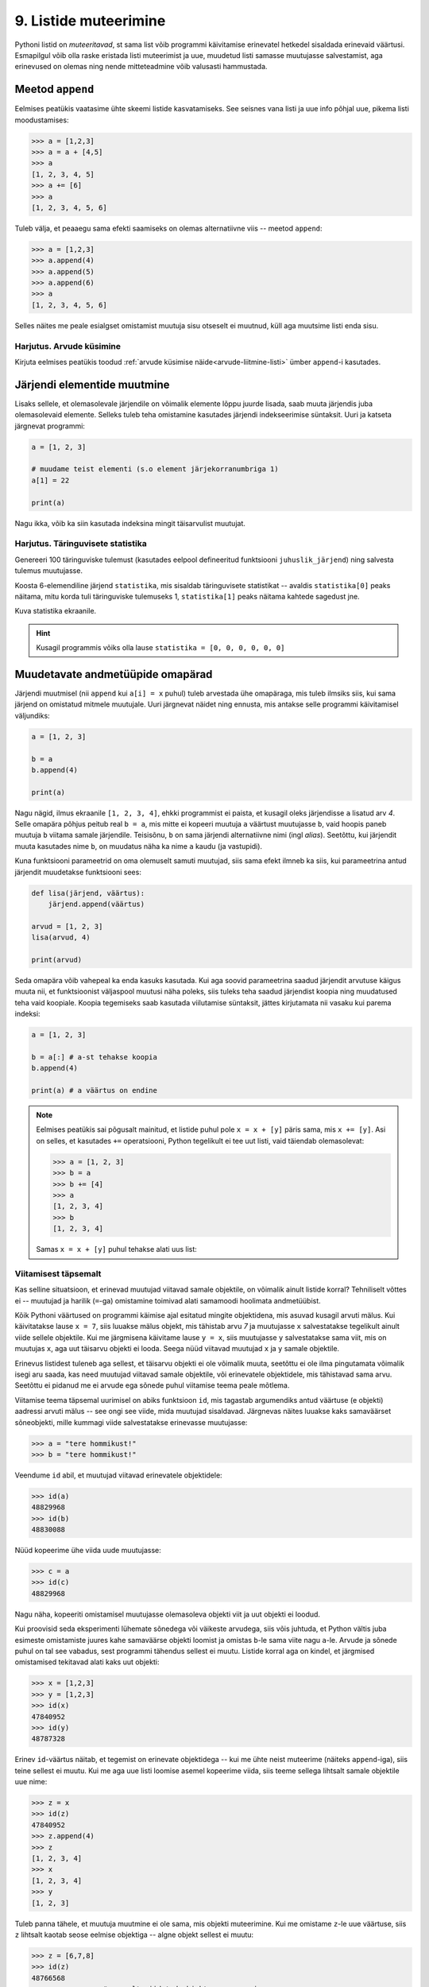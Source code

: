 .. _listide-muteerimine: 

**********************
9. Listide muteerimine
**********************

.. todo::

    CSV failist teatud veergude kirjutamine teise faili
    

Pythoni listid on *muteeritavad*, st sama list võib programmi käivitamise erinevatel hetkedel sisaldada erinevaid väärtusi. Esmapilgul võib olla raske eristada listi muteerimist ja uue, muudetud listi samasse muutujasse salvestamist, aga erinevused on olemas ning nende mitteteadmine võib valusasti hammustada.


Meetod ``append``
=================
Eelmises peatükis vaatasime ühte skeemi listide kasvatamiseks. See seisnes vana listi ja uue info põhjal uue, pikema listi moodustamises:

.. sourcecode:: py3

    >>> a = [1,2,3]
    >>> a = a + [4,5]
    >>> a
    [1, 2, 3, 4, 5]
    >>> a += [6]
    >>> a
    [1, 2, 3, 4, 5, 6]

Tuleb välja, et peaaegu sama efekti saamiseks on olemas alternatiivne viis -- meetod ``append``:

.. sourcecode:: py3

    >>> a = [1,2,3]
    >>> a.append(4)
    >>> a.append(5)
    >>> a.append(6)
    >>> a
    [1, 2, 3, 4, 5, 6] 

Selles näites me peale esialgset omistamist muutuja sisu otseselt ei muutnud, küll aga muutsime listi enda sisu. 


Harjutus. Arvude küsimine
-------------------------
Kirjuta eelmises peatükis toodud :ref:`arvude küsimise näide<arvude-liitmine-listi>` ümber ``append``-i kasutades.


Järjendi elementide muutmine
============================
Lisaks sellele, et olemasolevale järjendile on võimalik elemente lõppu juurde lisada, saab muuta järjendis juba olemasolevaid elemente. Selleks tuleb teha omistamine kasutades järjendi indekseerimise süntaksit. Uuri ja katseta järgnevat programmi:

.. sourcecode:: py3

    a = [1, 2, 3]
    
    # muudame teist elementi (s.o element järjekorranumbriga 1)
    a[1] = 22 
    
    print(a)

Nagu ikka, võib ka siin kasutada indeksina mingit täisarvulist muutujat.


Harjutus. Täringuvisete statistika
----------------------------------
Genereeri 100 täringuviske tulemust (kasutades eelpool defineeritud funktsiooni ``juhuslik_järjend``) ning salvesta tulemus muutujasse.

Koosta 6-elemendiline järjend ``statistika``, mis sisaldab täringuvisete statistikat -- avaldis ``statistika[0]`` peaks näitama, mitu korda tuli täringuviske tulemuseks 1, ``statistika[1]`` peaks näitama kahtede sagedust jne.

Kuva statistika ekraanile.

.. hint::

    Kusagil programmis võiks olla lause ``statistika = [0, 0, 0, 0, 0, 0]``
    
.. todo::

    Marianni arvates oli segane. Anna näitelahendus.


Muudetavate andmetüüpide omapärad
=================================
Järjendi muutmisel (nii ``append`` kui ``a[i] = x`` puhul) tuleb arvestada ühe omapäraga, mis tuleb ilmsiks siis, kui sama järjend on omistatud mitmele muutujale. Uuri järgnevat näidet ning ennusta, mis antakse selle programmi käivitamisel väljundiks:

.. sourcecode:: py3
    
    a = [1, 2, 3]
    
    b = a
    b.append(4)
    
    print(a)
 
Nagu nägid, ilmus ekraanile ``[1, 2, 3, 4]``, ehkki programmist ei paista, et kusagil oleks järjendisse ``a`` lisatud arv *4*. Selle omapära põhjus peitub real ``b = a``, mis mitte ei kopeeri muutuja ``a`` väärtust muutujasse ``b``, vaid hoopis paneb muutuja ``b`` viitama samale järjendile. Teisisõnu, ``b`` on sama järjendi alternatiivne nimi (ingl *alias*). Seetõttu, kui järjendit muuta kasutades nime ``b``, on muudatus näha ka nime ``a`` kaudu (ja vastupidi).

Kuna funktsiooni parameetrid on oma olemuselt samuti muutujad, siis sama efekt ilmneb ka siis, kui parameetrina antud järjendit muudetakse funktsiooni sees:

.. sourcecode:: py3

    def lisa(järjend, väärtus):
        järjend.append(väärtus)

    arvud = [1, 2, 3]
    lisa(arvud, 4)
    
    print(arvud)

Seda omapära võib vahepeal ka enda kasuks kasutada. Kui aga soovid parameetrina saadud järjendit arvutuse käigus muuta nii, et funktsioonist väljaspool muutusi näha poleks, siis tuleks teha saadud järjendist koopia ning muudatused teha vaid koopiale. Koopia tegemiseks saab kasutada viilutamise süntaksit, jättes kirjutamata nii vasaku kui parema indeksi:

.. sourcecode:: py3
    
    a = [1, 2, 3]
    
    b = a[:] # a-st tehakse koopia
    b.append(4)
    
    print(a) # a väärtus on endine


.. note::

    Eelmises peatükis sai põgusalt mainitud, et listide puhul pole ``x = x + [y]`` päris sama, mis ``x += [y]``. Asi on selles, et kasutades ``+=`` operatsiooni, Python tegelikult ei tee uut listi, vaid täiendab olemasolevat:
    
    .. sourcecode:: py3 

        >>> a = [1, 2, 3]
        >>> b = a
        >>> b += [4]
        >>> a
        [1, 2, 3, 4]
        >>> b
        [1, 2, 3, 4]
    
    Samas ``x = x + [y]`` puhul tehakse alati uus list:
    
    .. sourcecode:: py3
        :emphasize-lines: 3, 5
        
        >>> a = [1, 2, 3]
        >>> b = a
        >>> b = b + [4]
        >>> a
        [1, 2, 3]
        >>> b
        [1, 2, 3, 4]

Viitamisest täpsemalt
---------------------
Kas selline situatsioon, et erinevad muutujad viitavad samale objektile, on võimalik ainult listide korral? Tehniliselt võttes ei -- muutujad ja harilik (``=``-ga) omistamine toimivad alati samamoodi hoolimata andmetüübist.

Kõik Pythoni väärtused on programmi käimise ajal esitatud mingite objektidena, mis asuvad kusagil arvuti mälus. Kui käivitatakse lause ``x = 7``, siis luuakse mälus objekt, mis tähistab arvu `7` ja muutujasse ``x`` salvestatakse tegelikult ainult viide sellele objektile. Kui me järgmisena käivitame lause ``y = x``, siis muutujasse ``y`` salvestatakse sama viit, mis on muutujas ``x``, aga uut täisarvu objekti ei looda. Seega nüüd viitavad muutujad ``x`` ja ``y`` samale objektile.

Erinevus listidest tuleneb aga sellest, et täisarvu objekti ei ole võimalik muuta, seetõttu ei ole ilma pingutamata võimalik isegi aru saada, kas need muutujad viitavad samale objektile, või erinevatele objektidele, mis tähistavad sama arvu. Seetõttu ei pidanud me ei arvude ega sõnede puhul viitamise teema peale mõtlema.  

Viitamise teema täpsemal uurimisel on abiks funktsioon ``id``, mis tagastab argumendiks antud väärtuse (e objekti) aadressi arvuti mälus -- see ongi see viide, mida muutujad sisaldavad. Järgnevas näites luuakse kaks samaväärset sõneobjekti, mille kummagi viide salvestatakse erinevasse muutujasse:

.. sourcecode:: py3

    >>> a = "tere hommikust!"
    >>> b = "tere hommikust!"

Veendume ``id`` abil, et muutujad viitavad erinevatele objektidele:

.. sourcecode:: py3

    >>> id(a)
    48829968
    >>> id(b)
    48830088

.. todo::

    Skeem


Nüüd kopeerime ühe viida uude muutujasse:

.. sourcecode:: py3

    >>> c = a
    >>> id(c)
    48829968    

Nagu näha, kopeeriti omistamisel muutujasse olemasoleva objekti viit ja uut objekti ei loodud.

Kui proovisid seda eksperimenti lühemate sõnedega või väikeste arvudega, siis võis juhtuda, et Python vältis juba esimeste omistamiste juures kahe samaväärse objekti loomist ja omistas ``b``-le sama viite nagu ``a``-le. Arvude ja sõnede puhul on tal see vabadus, sest programmi tähendus sellest ei muutu. Listide korral aga on kindel, et järgmised omistamised tekitavad alati kaks uut objekti:

.. sourcecode:: py3

    >>> x = [1,2,3]
    >>> y = [1,2,3]
    >>> id(x)
    47840952
    >>> id(y)
    48787328    

Erinev ``id``-väärtus näitab, et tegemist on erinevate objektidega -- kui me ühte neist muteerime (näiteks ``append``-iga), siis teine sellest ei muutu. Kui me aga uue listi loomise asemel kopeerime viida, siis teeme sellega lihtsalt samale objektile uue nime:
    
.. sourcecode:: py3

    >>> z = x
    >>> id(z)
    47840952
    >>> z.append(4)
    >>> z
    [1, 2, 3, 4]
    >>> x
    [1, 2, 3, 4]
    >>> y
    [1, 2, 3]


Tuleb panna tähele, et muutuja muutmine ei ole sama, mis objekti muteerimine. Kui me omistame ``z``-le uue väärtuse, siis ``z`` lihtsalt kaotab seose eelmise objektiga -- algne objekt sellest ei muutu:

.. sourcecode:: py3

    >>> z = [6,7,8]
    >>> id(z)
    48766568
    >>> x            # x poolt viidatud objekt on sama, mis enne 
    [1, 2, 3, 4]
    >>> y
    [1, 2, 3]


Kokkuvõttes: omistamisel salvestatakse muutujasse ainult viit paremal pool näidatud väärtusele. Analoogselt toimib Python ka funktsiooni väljakutsel -- parameetrisse satub vaid viit argumendile. Päris uusi objekte saab luua literaale kasutades (aga nagu eespool mainitud, võib Python mittemuteeritavate andmetüüpide puhul siin ka objekte jagada) või kasutades mingit operatsiooni, mis teadaolevalt loob uue objekti. 

.. topic:: Kopeerimisest

    Nagu eespool põgusalt mainitud, saab listi objekte kopeerida viilutamise süntaksiga:
    
    .. sourcecode:: py3
    
        >>> x = [1,2,3]
        >>> y = x[:]
        >>> id(x)
        30988928
        >>> id(y)
        48829944
    
    
    Alternatiivina saab kasutada meetodit ``copy`` või teisendusfunktsiooni ``list``:
    
    .. sourcecode:: py3
    
        >>> a = [1,2,3]
        >>> b = a.copy()
        >>> c = list(a)
        >>> id(a)
        47840952
        >>> id(b)
        47844488
        >>> id(c)
        48830024
        

    Kui list sisaldab omakorda liste, siis toimub kopeerimine ainult välimisel tasemel:
    
    .. sourcecode:: py3
    
        >>> a = [1,2,[3,3]]
        >>> b = a.copy()
        >>> id(a[2])
        47839032
        >>> id(b[2])
        47839032
        >>> a[2].append(4)
        >>> a
        [1, 2, [3, 3, 4]]
        >>> b
        [1, 2, [3, 3, 4]]

    "Sügava" koopia tegemiseks tuleks kasutada funktsiooni ``deepcopy`` moodulist ``copy``:
    
    .. sourcecode:: py3
    
        >>> from copy import deepcopy
        >>> a = [1,2,[3,3]]
        >>> b = deepcopy(a)
        >>> a[2].append(4)
        >>> a
        [1, 2, [3, 3, 4]]
        >>> b
        [1, 2, [3, 3]]
    
            
Ülesanded
=========

1. Tagasivaade
--------------
Loe läbi selle peatüki lõpus olev :ref:`tagasivaade_1-9`.



2. Palkade analüüs
------------------
Antud on tekstifail :download:`palgad.txt <downloads/palgad.txt>`, kus igal real on töötaja nimi, tema vanus ja kuupalk. Kirjuta programm, mis väljastab antud andmete põhjal:

* kõige suurema palgaga töötaja nime ja palga suuruse (vihje: suurima palga otsimisel jäta meelde, milliselt positsioonilt sa selle leidsid);
* keskmise palga;
* keskmisest palgast rohkem teenijate arvu;
* keskmised vanused eraldi neile, kes teenivad keskmisest palgast vähem (või samapalju), ning neile, kes teenivad keskmisest palgast rohkem.

3. minu_shuffle
---------------
Pythoni ``random`` moodulis on funktsioon ``shuffle``, mis ajab argumendiks antud järjendis elementide järjekorra juhuslikult segamini:

.. sourcecode:: py3

    >>> from random import shuffle
    >>> a = [1, 3, 3, 4, 5, 5, 5, 6, 6]
    >>> shuffle(a)
    >>> a
    [5, 3, 6, 5, 5, 3, 4, 1, 6]

Kirjuta ise analoogne funktsioon ``minu_shuffle``, mis teeb sama (seejuures pole lubatud kasutada olemasolevat ``shuffle`` funktsiooni).

.. hint::

    .. sourcecode:: py3
    
        >>> from random import randint
        >>> randint(1,4)
        1
        >>> randint(1,4)
        1
        >>> randint(1,4)
        3
        >>> randint(1,4)
        2
        >>> randint(1,4)
        4
        >>> randint(1,4)
        2
        >>> randint(1,4)
        2

.. hint::

    Üks võimalus on valida iga listi elemendi jaoks juhuslikult uus positsioon ...
    
.. hint::

    ... ja vahetada need kaks elementi omavahel.
    

4. Eesti filmide statistika (raskem)
------------------------------------
Veebisait http://www.imdb.com kogub ja jagab informatsiooni filmide kohta. Aadressilt ftp://ftp.funet.fi/pub/mirrors/ftp.imdb.com/pub/ saab IMDB poolt kogutud infot alla laadida pakitud tekstifailidena.

Fail :download:`filmid.zip (4.5MB) <downloads/filmid.zip>` on koostatud faili "countries.list.gz" põhjal ning see sisaldab filmide (ja telesaadete) loetelu koos riigi nime ning valmimise aastaga. Lae see fail alla ning paki lahti.

.. note:: 

    Filmide fail on lahtipakitult ligi 18MB suurune. Kui sul ei õnnestu (Windowsis) seda faili avada Notepadiga, siis kasuta vabavaralist programmi Notepad2 (http://www.flos-freeware.ch/notepad2.html).
    
Failis ``filmid.txt`` on ühe filmi andmed ühel real kujul *<nimi><tühik>(<aasta>)<tabulaator><riik>*. (Notepad2-s saad tühikuid ja tabulaatoreid eristada, kui märgid menüüs *View* valiku *Show whitespace*.)

Ülesanne on kirjutada programm, mis otsib sellest failist üles Eestis valminud filmid/telesaated ning koostab statistika selle kohta, mitu filmi/telesaadet mingil aastal valmis.

.. hint::

    Fail on kodeeringus ``UTF-8``, st faili avamisel tuleks seda mainida: ``f = open("filmid.txt", encoding="UTF-8")``.
    
.. hint::

    Tabulaatorit kirjutatakse Pythoni sõneliteraalina nii: ``'\t'``.
.. hint::

    Võibolla tuleb kasuks uurida ülalpool antud ülesannet "Täringuvisete statistika".

.. hint::

    Kui sa loed järjenditesse kogu failis sisalduva info, siis võib Pythonil mälust puudu tulla. 
    
.. topic:: Lisaülesande lisa

    Täienda programmi selliselt, et see küsib (korduvalt) kasutajalt aastaarvu ning väljastab ekraanile kõik selle aasta Eesti filmid. Kui kasutaja sisestab tühisõne (st vajutab lihtsalt ENTER-it), siis programm lõpetab töö. Selleks tuleb organiseerida sisseloetud filmid aastate kaupa eraldi.
    
    .. hint::
        
        Järjend võib sisaldada järjendeid: ``a = [[1, 2, 3], [5, 5, 6], [4, 4, 3]]``. Mõtle, mida võiks tähendada ``a[2][1]``?


.. _tagasivaade_1-9:

*Tagasivaade peatükkidele 1-9*
==============================
On teada, et mingi teema valdamiseks tuleb tegelda vaheldumisi nii teooria kui ka praktikaga. Praeguseks oled harjutanud läbi kõik olulisemad Python keele võimalused ja nüüd on paras aeg astuda samm tagasi ning vaadata juba läbitud materjalile uue, veidi kogenuma pilguga.

Avaldised vs laused
-------------------
Kõik eelpool käsitletud Python keele elemendid saame jaotada kahte suurde gruppi: *avaldised* ja *laused*.

**Avaldised** on näiteks ``2``, ``2 + 3``, ``brutopalk`` ja ``sin(0.5) ** (x-1)`` -- kõigil neil on **väärtus** ja neid saab seetõttu kasutada nt muutujate defineerimisel ja teistes keerulisemates avaldistes.

**Laused** (ingl *statements*) on näiteks omistamislause (``x = sin(0.5)``), tingimus- ja korduslaused (``if``, ``while`` ja ``for``) ja funktsioonide definitsioonid (``def``). Eri tüüpi lausete ühine omadus on see, et nad *teevad* midagi (nt muudavad muutuja väärtust, defineerivad uue käsu või teevad midagi tingimuslikult või korduvalt).

Nii avaldiste kui ka lausete juures on oluline see, et neid saab panna üksteise sisse. Näiteks operaatori ``+`` kasutuse üldskeem on ``<avaldis1> + <avaldis2>``, kusjuures nii ``avaldis1`` kui ka ``avaldis2`` võivad olla samuti mingi tehted. ``if``-lause põhiskeem on:

.. sourcecode:: none

    if <avaldis>:
        <laused1>
    else:
        <laused2>

kusjuures nii ``laused1`` kui ka ``laused2`` võivad sisaldada suvalisi lauseid, sh ``if``-lauseid, mille sees võib olla omakorda suvalisi lauseid.

.. note::
    Funktsiooni väljakutsed (nt ``sin(0.5)``) on tehniliselt küll alati avaldised, aga mõnesid funktsioone kasutatakse tavaliselt lausetena (nt ``turtle.forward(100)`` või ``print("Tere")``). Seega, natuke lihtsustades võiks öelda, et nende funktsioonide väljakutsed, mis midagi arvutavad, on avaldised, ja teiste funktsioonide väljakutsed, mis midagi teevad, on laused.

Muutujad
--------
Muutujad võimaldavad meil tegelda väärtustega ilma et me peaks mainima mingit konkreetset väärtust. Näiteks kui me salvestame kaks kasutaja poolt sisestatud arvu muutujatesse ``a`` ja ``b``, siis nende kokku liitmisel ei huvita meid enam, mis on nende muutujate konkreetne väärtus. 

Soovitatav on lugeda uuesti läbi 2. peatüki osa :ref:`muutujad`, tõenäoliselt näed nüüd muutujate olemust juba uue pilguga.

Funktsioonid
------------
Kui muutujad võimaldavad meil kasutada mingit väärtust ilma et me peaksime mõtlema mingile konkreetsele väärtusele, siis funktsioonid võimaldavad meil midagi teha või arvutada ilma et me peaksime alati mõtlema selle peale, kuidas see toiming või arvutus täpselt tehakse. Viska pilk peale järgnevale programmile:

.. sourcecode:: py3

    def kolmest_suurim(a, b, c):
        if a > b and a > c:
            return a
        elif b > a and b > c:
            return b
        else:
            return c
    
    print(kolmest_suurim(4, 15, 2))

Tõenäoliselt oskad isegi ilma funktsiooni definitsiooni süvenemata arvata, mida taoline programm ekraanile prindib. Põhjus on selles, et antud funktsiooni olemus tuleb välja juba tema nimest ja üldjuhul võime me eeldada, et funktsiooni tegelik definitsioon on tema nimele vastav. Seetõttu, kui meil on sobivad funktsioonid juba defineeritud, siis saame me programmi põhiosas (või järgmiste funktsioonide defineerimisel) töötada kõrgemal tasemel, ilma pisiasjade pärast muretsemata.

Kuna funktsioonide teema on programmeerimise algkursusel tavaliselt tudengitele kõige hägusam, siis on soovitatav lugeda uuesti läbi 5. peatükist vähemalt järgmised osad.

* :ref:`Parameetrid vs input<param-vs-input>`
* :ref:`return vs. print <return-vs-print>`
* :ref:`milleks-funktsioonid`
    

Tingimuslause
-------------
Tingimuslause (ehk ``if``-lause ehk hargnemislause) on oma olemuselt küllalt lihtne -- teatud tingimusel tuleb täita ühed laused ja vastasel juhul teised. Lisavõimalusena on Pythonis võimalik kirjutada ka üheharulisi (st ilma ``else``-ta) ning mitmeharulisi (``elif``-iga) tingimuslauseid.

Üks oluline punkt tingimuslause juures on lause päises antud tingimusavaldis. Nagu eelnevalt mainitud, on avaldiste moodustamiseks lõputult võimalusi -- võib kasutada konstante, muutujaid, tehteid, funktsiooni väljakutseid või kõigi nende kombinatsioone. Tingimusavaldise juures on oluline, et avaldise tüüp oleks tõeväärtus, st avaldise väärtustamisel saadakse kas ``True`` või ``False``. 

Mitme tingimuse kombineerimiseks saab kasutada operaatoreid ``and`` ja ``or``, tingimuse ümberpööramiseks on operaator ``not``. Ära unusta, et tingimuses saad kasutada ka isetehtud funktsioone, aga need peavad sel juhul tagastama tõeväärtuse.


Korduslaused e tsüklid
----------------------
Pythonis on kaks erinevat korduslauset -- ``while``-tsükkel, mis on väga paindlik, ning ``for``-tsükkel, mis on lihtsam, aga mis ei sobi kõigil juhtumitel.

``for``-tsükli juures on oluline mõista, et tema tööpõhimõte on ``while``'ist kaunis erinev. Kui ``while``-tsükli kordused põhinevad mingil tingimusel, siis ``for``-tsükli kordused põhinevad mingil järjendil (või järjendisarnasel asjal, nt failil või vahemikul).

Järjendid
---------
Järjendite abil saame koondada mingi hulga andmeid ühe nime alla.

Järjendid on vajalikud neil juhtudel, kus programmi kirjutades pole võimalik öelda, mitme andmejupiga peab programm töötama (vastasel juhul võiksime iga andmejupi jaoks võtta programmis kasutusele ühe muutuja).

Järjendeid saab programmi sisse kirjutada, koostada teiste järjendite põhjal või lugeda failist. Kui järjendeid on vaja ükshaaval järjest läbi vaadata, siis on selleks kõige mugavam kasutada ``for``-tsüklit, kui on vaja lugeda järjendist mingit konkreetset elementi, siis tuleks kasutada indekseerimist.

Kust saab rohkem infot?
-----------------------
Kes soovib läbitud teemade kohta rohkem detaile või lihtsalt teist vaatenurka, siis soovitame lugeda läbi Pythoni ametliku juhendi: http://docs.python.org/3/tutorial/.

Mis ootab ees?
--------------
Järgmistes peatükkides tulevad küll mõned uued teemad, aga põhiliselt keskendume suuremate (ja huvitavamate) ülesannete lahendamisele, kasutades juba õpitud vahendeid.


Lisalugemine
============
Pööratud Poola notatsioon
-------------------------
Tänapäeval oleme harjunud kirjutama matemaatilisi avaldisi nõndanimetatud infiksnotatsioonis, kus tehtemärk on nende kahe arvu vahel, millega ta töötab. See tekitab tegelikult aga igasuguseid probleeme seoses sellega, et vahel on raske öelda, mis järjestuses tehteid tegema peab. Koolis õpetatakse meile, et kõigepealt tuleb teha astendamised, siis korrutamised ja jagamised ning alles siis liitmised ja lahutamised. Kui tehteid tuleb mingis muus järjestuses teha, saab kasutada sulge.

Tegelikult on aga juba ammusest olnud tuntud viise avaldiste kirjutamiseks nii, et sulge pole vaja, kuid kõik tehete tegemise järjestused on ometi kirjeldatavad. Ehk tuntuim neist on nõndanimetatud postfiksnotatsioon ehk pööratud Poola notatsioon (Poola notatsioon on nii nimetatud, sest selle põhiline propageerija oli poola matemaatik Jan Łukasiewicz ja ta pakkus selle välja 1920. aastal; pööratud Poola notatsiooni pakkusid välja F. L. Bauer ja E. W. Dijkstra kuuekümnendatel).

Selles ei kirjutata tehe mitte argumentide vahele, vaid järele. Nii teisendatakse
näiteks 2 + 3 avaldiseks 2 3 +. Kui üks neist argumentidest juhtub aga olema juba mõne eelneva tehte tulemus, siis tähistabki vastavat tulemust see tehtemärk. Nii saab näiteks 2 + 3 – 1 teisendada kujule 2 3 + 1 -. See tähendab seda, et kõigepealt tehakse liitmine 2 ja 3 vahel ning seejärel lahutamine selle liitmise tulemuse ja 1 vahel. Selline kirjutamisviis kaotab igasuguse vajaduse sulgude jaoks: (2 + 7) * 3 saab kirjutada ju lihtsalt kui 2 7 + 3 * kusjuures on üheselt selge, et kõigepealt tehakse 2 ja 7 liitmine ning alles siis korrutatakse selle tulemus ja kolm omavahel. Muuseas võib juhtuda, et järjest on ka kaks või kolm või isegi enam tehtemärki. Näiteks teiseneb 3 + 2 * (4 - 1) kujule 3 2 4 1 - * +.

Selle kirjapildi teine tõsine eelis on see, et see muudab aritmeetiliste avaldiste töötlemise arvuti jaoks kõvasti lihtsaks. Tuleb vaid meeles pidada, mis arvud parasjagu loetud on, tehtemärki kohates kaks viimati lisatud arvu välja võtta, neile see tehe rakendada ning siis see tulemus uuesti meeles peetud arvude nimekirja lõppu lisada. Seega on väga lihtne koostada programm, mis antud avaldise tulemuse välja arvutab. Toomegi siinkohal programmi, mis seda teeb:

 
.. sourcecode:: py3

    rida = input("Sisesta avaldis: ")
    kasud = rida.split()
    
    # töötle avaldis
    loend = []
    
    for kask in kasud :
        # liitmine
        if kask == "+" :
            # asenda viimane element tulemusega
            loend[-1] = loend[-2] + loend[-1]
            # eemalda eelviimane element
            loend.pop(-2)
    
        # lahutamine
        elif kask == "-" :
            loend[-1] = loend[-2] - loend[-1]
            loend.pop(-2)
    
        # korrutamine
        elif kask == "*" :
            loend[-1] = loend[-2] * loend[-1]
            loend.pop(-2)
    
        # jagamine
        elif kask == "/" :
            loend[-1] = loend[-2] / loend[-1]
            loend.pop(-2)
        else :
            # polegi käsk, seega loodetavasti hoopis number
            loend.append(float(kask))
    
    print("Tulemus on: " + str(loend[-1]))

Tegu on ka asjaga, mis on praktikas täiesti kasutust leidnud. Oma töötlemise lihtsuse tõttu ehitati selline arvutamise süsteem sisse mõningatesse võimsamatesse kalkulaatoritesse, mida kunagi müüdi. Viimase 15 aasta jooksul on see aga arvutusvõimsuse kasvu tõttu vaikselt kalkulaatorites asendunud meile loomulikuma koolis õpitud infiksnotatsiooniga.

